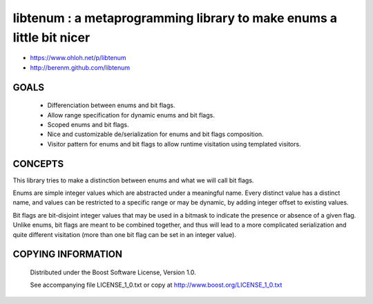 libtenum : a metaprogramming library to make enums a little bit nicer
======================================================================

- https://www.ohloh.net/p/libtenum
- http://berenm.github.com/libtenum

GOALS
------

 * Differenciation between enums and bit flags.
 * Allow range specification for dynamic enums and bit flags.
 * Scoped enums and bit flags.
 * Nice and customizable de/serialization for enums and bit flags composition.
 * Visitor pattern for enums and bit flags to allow runtime visitation using templated visitors.


CONCEPTS
---------

This library tries to make a distinction between enums and what we will call bit flags.

Enums are simple integer values which are abstracted under a meaningful name. Every distinct value has a distinct name,
and values can be restricted to a specific range or may be dynamic, by adding integer offset to existing values.

Bit flags are bit-disjoint integer values that may be used in a bitmask to indicate the presence or absence of a given
flag. Unlike enums, bit flags are meant to be combined together, and thus will lead to a more complicated serialization
and quite different visitation (more than one bit flag can be set in an integer value).
 

COPYING INFORMATION
--------------------

 Distributed under the Boost Software License, Version 1.0.

 See accompanying file LICENSE_1_0.txt or copy at http://www.boost.org/LICENSE_1_0.txt